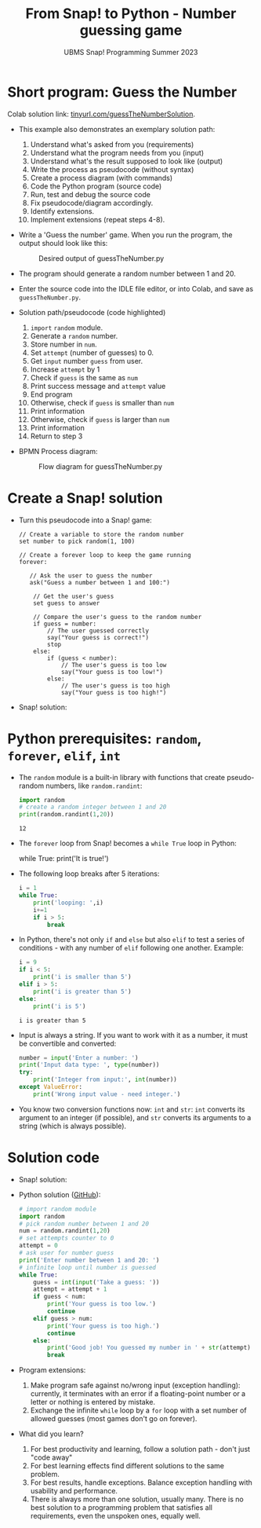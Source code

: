 #+title: From Snap! to Python - Number guessing game
#+subtitle: UBMS Snap! Programming Summer 2023
#+startup: overview hideblocks indent inlineimages
#+property: header-args:python :results output :noweb yes :exports both
#+options: toc:nil num:nil ^:nil
* Short program: Guess the Number

Colab solution link: [[https://tinyurl.com/guessTheNumberSolution][tinyurl.com/guessTheNumberSolution]].

- This example also demonstrates an exemplary solution path:
  1. Understand what's asked from you (requirements)
  2. Understand what the program needs from you (input)
  3. Understand what's the result supposed to look like (output)
  4. Write the process as pseudocode (without syntax)
  5. Create a process diagram (with commands)
  6. Code the Python program (source code)
  7. Run, test and debug the source code
  8. Fix pseudocode/diagram accordingly.
  9. Identify extensions.
  10. Implement extensions (repeat steps 4-8).

- Write a 'Guess the number' game. When you run the program, the
  output should look like this:
  #+attr_html: :width 300px
  #+caption: Desired output of guessTheNumber.py
  [[../img/py_guessTheNumber_output.png]]

- The program should generate a random number between 1 and 20.

- Enter the source code into the IDLE file editor, or into Colab, and
  save as ~guessTheNumber.py~.

- Solution path/pseudocode (code highlighted)
  1) ~import~ ~random~ module.
  2) Generate a ~random~ number.
  3) Store number in ~num~.
  4) Set ~attempt~ (number of guesses) to 0.
  5) Get ~input~ number ~guess~ from user.
  6) Increase ~attempt~ by 1
  7) Check if ~guess~ is the same as ~num~
  8) Print success message and ~attempt~ value
  9) End program
  10) Otherwise, check if ~guess~ is smaller than ~num~
  11) Print information
  12) Otherwise, check if ~guess~ is larger than ~num~
  13) Print information
  14) Return to step 3

- BPMN Process diagram:
  #+attr_html: :width 700px
  #+caption: Flow diagram for guessTheNumber.py
  [[../img/py_guessTheNumber.png]]

* Create a Snap! solution

- Turn this pseudocode into a Snap! game:
  #+begin_example
  // Create a variable to store the random number
  set number to pick random(1, 100)

  // Create a forever loop to keep the game running
  forever:

     // Ask the user to guess the number
     ask("Guess a number between 1 and 100:")

      // Get the user's guess
      set guess to answer

      // Compare the user's guess to the random number
      if guess = number:
          // The user guessed correctly
          say("Your guess is correct!")
          stop
      else:
          if (guess < number):
              // The user's guess is too low
              say("Your guess is too low!")
          else:
              // The user's guess is too high
              say("Your guess is too high!")
  #+end_example

- Snap! solution:
  [[../img/guessTheNumber.png]]

* Python prerequisites: ~random~, ~forever~, ~elif~, ~int~

- The ~random~ module is a built-in library with functions that create
  pseudo-random numbers, like ~random.randint~:
  #+begin_src python
    import random
    # create a random integer between 1 and 20
    print(random.randint(1,20))
  #+end_src

  #+RESULTS:
  : 12

- The ~forever~ loop from Snap! becomes a ~while True~ loop in Python:
  #+begin_example python
    while True:
       print('It is true!')
  #+end_example

- The following loop breaks after 5 iterations:
  #+begin_src python
    i = 1
    while True:
        print('looping: ',i)
        i+=1
        if i > 5:
            break
  #+end_src

- In Python, there's not only ~if~ and ~else~ but also ~elif~ to test a
  series of conditions - with any number of ~elif~ following one
  another. Example:
  #+begin_src python
    i = 9
    if i < 5:
        print('i is smaller than 5')
    elif i > 5:
        print('i is greater than 5')
    else:
        print('i is 5')
  #+end_src

  #+RESULTS:
  : i is greater than 5

- Input is always a string. If you want to work with it as a number,
  it must be convertible and converted:
  #+begin_src python
    number = input('Enter a number: ')
    print('Input data type: ', type(number))
    try:
        print('Integer from input:', int(number))
    except ValueError:
        print('Wrong input value - need integer.')
  #+end_src

- You know two conversion functions now: ~int~ and ~str~: ~int~ converts its
  argument to an integer (if possible), and ~str~ converts its arguments
  to a string (which is always possible).

* Solution code

- Snap! solution:
  [[../img/guessTheNumber.png]]

- Python solution ([[https://github.com/birkenkrahe/py/blob/main/org/guessTheNumber.org][GitHub]]):
  #+begin_src python :tangle ./src/guessTheNumber.py
    # import random module
    import random
    # pick random number between 1 and 20
    num = random.randint(1,20)
    # set attempts counter to 0
    attempt = 0
    # ask user for number guess
    print('Enter number between 1 and 20: ')
    # infinite loop until number is guessed
    while True:
        guess = int(input('Take a guess: '))
        attempt = attempt + 1
        if guess < num:
            print('Your guess is too low.')
            continue
        elif guess > num:
            print('Your guess is too high.')
            continue
        else:
            print('Good job! You guessed my number in ' + str(attempt) + ' guesses!')
            break
  #+end_src

- Program extensions:
  1) Make program safe against no/wrong input (exception handling):
     currently, it terminates with an error if a floating-point number
     or a letter or nothing is entered by mistake.
  2) Exchange the infinite ~while~ loop by a ~for~ loop with a set number
     of allowed guesses (most games don't go on forever).

- What did you learn?
  1) For best productivity and learning, follow a solution path -
     don't just "code away"
  2) For best learning effects find different solutions to the same
     problem.
  3) For best results, handle exceptions. Balance exception handling
     with usability and performance.
  4) There is always more than one solution, usually many. There is no
     best solution to a programming problem that satisfies all
     requirements, even the unspoken ones, equally well.
